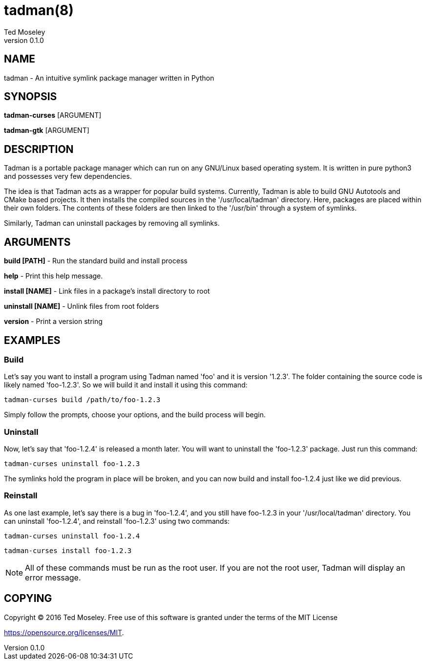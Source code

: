 = tadman(8)
Ted Moseley
v0.1.0
:manmanual: TADMAN
:mansource: TADMAN

== NAME

tadman - An intuitive symlink package manager written in Python

== SYNOPSIS

*tadman-curses* [ARGUMENT]

*tadman-gtk* [ARGUMENT]

== DESCRIPTION

Tadman is a portable package manager which can run on any GNU/Linux based
operating system. It is written in pure python3 and possesses very few
dependencies.

The idea is that Tadman acts as a wrapper for popular build systems. Currently,
Tadman is able to build GNU Autotools and CMake based projects. It then
installs the compiled sources in the '/usr/local/tadman' directory. Here,
packages are placed within their own folders. The contents of these folders
are then linked to the '/usr/bin' through a system of symlinks.

Similarly, Tadman can uninstall packages by removing all symlinks.

== ARGUMENTS

*build [PATH]* - Run the standard build and install process

*help* - Print this help message.

*install [NAME]* - Link files in a package's install directory to root

*uninstall [NAME]* - Unlink files from root folders

*version* - Print a version string

== EXAMPLES

=== Build

Let's say you want to install a program using Tadman named 'foo' and it is
version '1.2.3'. The folder containing the source code is likely named
'foo-1.2.3'. So we will build it and install it using this command:

``tadman-curses build /path/to/foo-1.2.3``

Simply follow the prompts, choose your options, and the build process will
begin.

=== Uninstall

Now, let's say that 'foo-1.2.4' is released a month later. You will want to
uninstall the 'foo-1.2.3' package. Just run this command:

``tadman-curses uninstall foo-1.2.3``

The symlinks hold the program in place will be broken, and you can now build
and install foo-1.2.4 just like we did previous.

=== Reinstall

As one last example, let's say there is a bug in 'foo-1.2.4', and you still
have foo-1.2.3 in your '/usr/local/tadman' directory. You can uninstall
'foo-1.2.4', and reinstall 'foo-1.2.3' using two commands:

``tadman-curses uninstall foo-1.2.4``

``tadman-curses install foo-1.2.3``

NOTE: All of these commands must be run as the root user. If you are not the
root user, Tadman will display an error message.

== COPYING

Copyright © 2016 Ted Moseley. Free use of this software is granted under
the terms of the MIT License

<https://opensource.org/licenses/MIT>.
